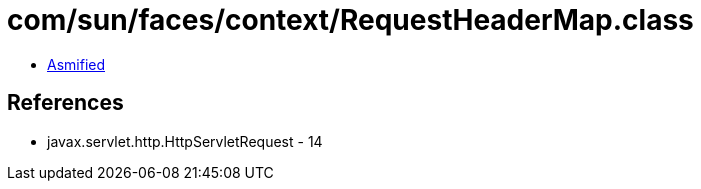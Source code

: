 = com/sun/faces/context/RequestHeaderMap.class

 - link:RequestHeaderMap-asmified.java[Asmified]

== References

 - javax.servlet.http.HttpServletRequest - 14
